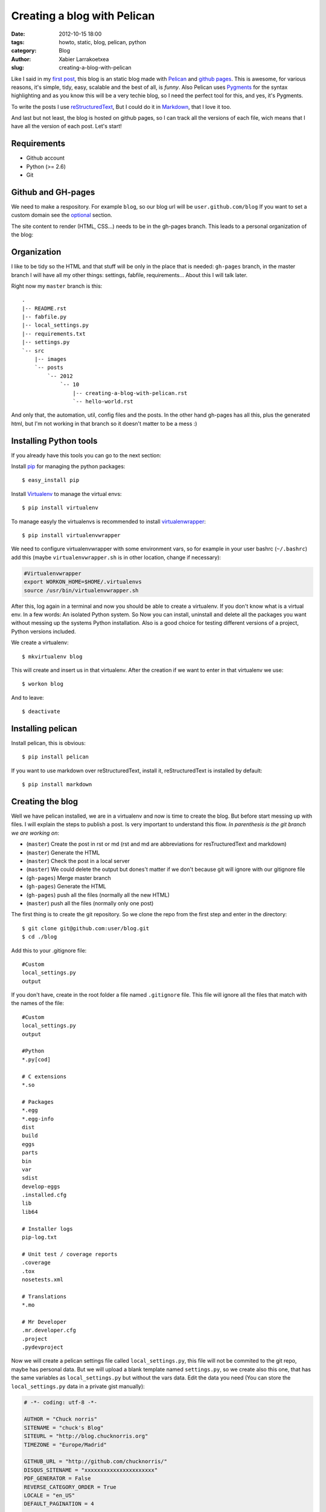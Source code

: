 Creating a blog with Pelican
############################

:date: 2012-10-15 18:00
:tags: howto, static, blog, pelican, python
:category: Blog
:author: Xabier Larrakoetxea
:slug: creating-a-blog-with-pelican

Like I said in my `first post <posts/2012/10/hello-world>`_, this blog is an static blog made with `Pelican <http://blog.getpelican.com/>`_
and `github pages <https://help.github.com/categories/20/articles/>`_. This is awesome, for various reasons, it's simple, tidy, easy, scalable and the best of all, is *funny*. Also Pelican uses `Pygments <http://pygments.org/>`_
for the syntax highlighting and as you know this will be a very techie blog,
so I need the perfect tool for this, and yes, it's Pygments.

To write the posts I use `reStructuredText <http://docutils.sourceforge.net/rst.html>`_, But I could do it in `Markdown <http://daringfireball.net/projects/markdown/>`_, that I love it too. 

And last but not least, the blog is hosted on github pages, so I can track all
the versions of each file, wich means that I have all the version of each post. 
Let's start!


Requirements
------------

- Github account
- Python (>= 2.6)
- Git


Github and GH-pages
-------------------

We need to make a respository. For example ``blog``, so our blog url will be
``user.github.com/blog`` If you want to set a custom domain see the optional_  
section.

The site content to render (HTML, CSS...) needs to be in the gh-pages branch.
This leads to a personal organization of the blog:


Organization
------------

I like to be tidy so the HTML and that stuff will be only in the place that is 
needed: ``gh-pages`` branch, in the master branch I will have all my other things:
settings, fabfile, requirements... 
About this I will talk later.

Right now my ``master`` branch is this::

    .
    |-- README.rst
    |-- fabfile.py
    |-- local_settings.py
    |-- requirements.txt
    |-- settings.py
    `-- src
        |-- images
        `-- posts
            `-- 2012
                `-- 10
                    |-- creating-a-blog-with-pelican.rst
                    `-- hello-world.rst

And only that, the automation, util, config files and the posts. In the other
hand gh-pages has all this, plus the generated html, but I'm not working in that
branch so it doesn't matter to be a mess :)

Installing Python tools
-----------------------

If you already have this tools you can go to the next section:

Install `pip <http://www.pip-installer.org/en/latest/>`_ for managing the python packages::

    $ easy_install pip

Install `Virtualenv <http://www.virtualenv.org/en/latest/>`_ to manage the virtual envs::

    $ pip install virtualenv

To manage easyly the virtualenvs is recommended to install `virtualenwrapper <http://www.doughellmann.com/projects/virtualenvwrapper/>`_::

    $ pip install virtualenvwrapper

We need to configure virtualenvwrapper with some environment vars, so for example
in your user bashrc (``~/.bashrc``) add this (maybe ``virtualenvwrapper.sh`` is in other
location, change if necessary):

.. code-block:: bash

    #Virtualenvwrapper
    export WORKON_HOME=$HOME/.virtualenvs
    source /usr/bin/virtualenvwrapper.sh

After this, log again in a terminal and now you should be able to create a virtualenv. 
If you don't know what is a virtual env. In a few words: An isolated Python system. 
So Now you can install, uninstall and delete all the packages you 
want without messing up the systems Python installation. 
Also is a good choice for testing different versions of a project, Python 
versions included.

We create a virtualenv::

    $ mkvirtualenv blog

This will create and insert us in that virtualenv. After the creation if we 
want to enter in that virtualenv we use::

    $ workon blog

And to leave::
    
    $ deactivate


Installing pelican
------------------

Install pelican, this is obvious::

    $ pip install pelican

If you want to use markdown over reStructuredText, install it, reStructuredText
is installed by default::

    $ pip install markdown

Creating the blog
-----------------

Well we have pelican installed, we are in a virtualenv and now is time to create
the blog. But before start messing up with files. I will explain the steps to 
publish a post. Is very important to understand this flow. 
*In parenthesis is the git branch we are working on*:

- (``master``) Create the post in rst or md (rst and md are abbreviations for resTructuredText and markdown)
- (``master``) Generate the HTML
- (``master``) Check the post in a local server
- (``master``) We could delete the output but dones't matter if we don't because git will ignore with our gitignore file
- (``gh-pages``) Merge master branch
- (``gh-pages``) Generate the HTML
- (``gh-pages``) push all the files (normally all the new HTML)
- (``master``) push all the files (normally only one post)


The first thing is to create the git repository. So we clone the repo from the
first step and enter in the directory::

    $ git clone git@github.com:user/blog.git
    $ cd ./blog

Add this to your .gitignore file::
    
    #Custom
    local_settings.py
    output

If you don't have, create in the root folder a file named ``.gitignore`` file. This
file will ignore all the files that match with the names of the file::

    #Custom
    local_settings.py
    output

    #Python
    *.py[cod]

    # C extensions
    *.so

    # Packages
    *.egg
    *.egg-info
    dist
    build
    eggs
    parts
    bin
    var
    sdist
    develop-eggs
    .installed.cfg
    lib
    lib64

    # Installer logs
    pip-log.txt

    # Unit test / coverage reports
    .coverage
    .tox
    nosetests.xml

    # Translations
    *.mo

    # Mr Developer
    .mr.developer.cfg
    .project
    .pydevproject


Now we will create a pelican settings file called ``local_settings.py``, this file
will not be commited to the git repo, maybe has personal data. But we will upload
a blank template named ``settings.py``, so we create also this one, that has the 
same variables as ``local_settings.py`` but without
the vars data. Edit the data you need 
(You can store the ``local_settings.py`` data in a private gist manually):

.. code-block:: python

    # -*- coding: utf-8 -*-

    AUTHOR = "Chuck norris"
    SITENAME = "chuck's Blog"
    SITEURL = "http://blog.chucknorris.org"
    TIMEZONE = "Europe/Madrid"

    GITHUB_URL = "http://github.com/chucknorris/"
    DISQUS_SITENAME = "xxxxxxxxxxxxxxxxxxxxxx"
    PDF_GENERATOR = False
    REVERSE_CATEGORY_ORDER = True
    LOCALE = "en_US"
    DEFAULT_PAGINATION = 4

    #THEME = "mnmlist"

    FEED_RSS = "feeds/all.rss.xml"
    CATEGORY_FEED_RSS = "feeds/%s.rss.xml"

    LINKS = (("Stalone's blog", "http://stalone.com"),)

    SOCIAL = (("twitter", "http://twitter.com/chucknorris"),
              ("linkedin", "http://www.linkedin.com/in/chucknorris"),
              ("github", "http://github.com/chucknorris"),)

    OUTPUT_PATH = "output"
    PATH = "src/posts"

    ARTICLE_URL = "posts/{date:%Y}/{date:%m}/{slug}/"
    ARTICLE_SAVE_AS = "posts/{date:%Y}/{date:%m}/{slug}/index.html"

    # static paths will be copied under the same name
    STATIC_PATHS = ["src/images", ]

Now that we have our ``settings.py`` and ``local_settings.py``. 

To generate the static html we use::

    $ pelican -s ./local_settings.py

This will take all the settings and apply, but if we want to override some settings
we could do. For example to specify the ouput we use ``-o``::

    $ pelican -s ./local_settings.py -o /tmp/myBlog    

Creating a post
---------------

To be tidy we create a directory structure of ``/posts/{year}/{month}/`` where
the posts will be written::
    
    $ mkdir -p ./posts/2012/10

Create a post named ``hello-world.rst`` or ``hello-world.md``, that depends on your
preferences of syntax. Add This example and edit as you want, title, user... 
(is in rst)::

    Hello world!
    ##############

    :date: 2012-10-15 23:06
    :tags: helloworld, blog, first
    :category: Blog
    :author: Chuck Norris

    This is our first post!! A classic

    .. code-block:: python

        print("Hello world!")

    See you soon ;)

Save and generate the static blog. If all goes fine. Then we have a new
directory named ``output``, our blog is there, so, to test it , insert there and
run a simple server::

    $ cd ./output
    $ python -m SimpleHTTPServer

Point your browser to ``127.0.0.1:8000`` and you will see the blog. If all is
correct then is time to deploy.


Deploying the blog
------------------

In a previous section I explained the process to deploy, if you have understood
(you should ¬¬) this will be easy. We start the process in the ``master`` branch

Commit all changes in the master branch (the new post), this may vary depends
on the files you haven't commited yet (gitignore, settings...)::

    $ git add .
    $ git commit -m "First post: Hello world"

Push it to master (remember, this doesn't deploy the page, this is our source)::

    $ git push origin master

If we havent the ``gh-pages`` branch we create::

    $ git branch gh-pages

Change to ``gh-pages`` and merge the master branch::
    
    $ git checkout gh-pages
    $ git merge master

Now generate the HTML. But wait! github doesn't know that our webpage is in
``output`` dir, so we need to put our generated HTML in the root of the 
project, to do that we replace the settings outputdir in the command::

    $ pelican -s ./local_settings.py -o ./

We are ready to deploy, commit all and push::
    
    $ git add .
    $ git commit -m "Publish hello world post"
    $ git push origin gh-pages

We change again to our master branch and we are done :)::
    
    $ git checkout master

point your browser to ``you.github.com/blog`` , awesome!!
    
This could be tedious, so we can automate the process with `fabric <http://fabfile.org>`_. I have 
created a fabfile that automates it. See in optional_. section


.. _optional:

Optional
--------

Custom domain
~~~~~~~~~~~~~

If you want a custom domain you have to create in the gh-pages branch a file
called ``CNAME`` and put there your domain. For example::
    
    blog.chucknorris.com

In your domain provider point the domain to ``204.232.175.78`` with a record 
type of ``A``


Automation
~~~~~~~~~~

`Fabric <http://fabfile.org>`_ is a tool, an awesome tool! to automate things, is most used for remote
servers, but also works fine for local automation. put this script in the 
root path of the blog in the master branch. You need fabric installe to use it::

    $ pip install fabric

Now you can use like this:
    
- ``fab generate``: generates the html for developing (while writing)
- ``fab serve``: Serves the blog in local
- ``fab publish``: Does all the process of change, commit and publish gh-pages branch, needs to be in master branch while executing the command

The ``fabfile.py``:

.. code-block:: python
    
    import os
    import time

    from fabric.api import local, lcd, settings
    from fabric.utils import puts

    #If no local_settings.py then settings.py
    try:
        from local_settings import OUTPUT_PATH
        SETTINGS_FILE = "local_settings.py"
    except ImportError:
        from settings import OUTPUT_PATH
        SETTINGS_FILE = "settings.py"


    # Get directories
    ABS_ROOT_DIR = os.path.dirname(os.path.abspath(__file__))
    ABS_SETTINGS_FILE = os.path.join(ABS_ROOT_DIR, SETTINGS_FILE)
    ABS_OUTPUT_PATH = os.path.join(ABS_ROOT_DIR, OUTPUT_PATH)


    # Commands
    def generate(output=None):
        """Generates the pelican static site"""

        if not output:
            cmd = "pelican -s {0}".format(ABS_SETTINGS_FILE)
        else:
            cmd = "pelican -s {0} -o {1}".format(ABS_SETTINGS_FILE, output)

        local(cmd)


    def destroy(output=None):
        """Destroys the pelican static site"""

        if not output:
            cmd = "rm -r {0}".format(os.path.join(ABS_ROOT_DIR, OUTPUT_PATH))
        else:
            cmd = "rm -r {0}".format(output)

        with settings(warn_only=True):
            result = local(cmd)
        if result.failed:
            puts("Already deleted")


    def serve():
        """Serves the site in the development webserver"""
        print(ABS_OUTPUT_PATH)
        with lcd(ABS_OUTPUT_PATH):
            local("python -m SimpleHTTPServer")


    def git_change_branch(branch):
        """Changes from one branch to other in a git repo"""
        local("git checkout {0}".format(branch))


    def git_merge_branch(branch):
        """Merges a branch in other branch"""
        local("git merge {0}".format(branch))


    def git_push(remote, branch):
        """Pushes the git changes to git remote repo"""
        local("git push {0} {1}".format(remote, branch))


    def git_commit_all(msg):
        """Commits all the changes"""
        local("git add .")
        local("git commit -m \"{0}\"".format(msg))


    def publish():
        """Generates and publish the new site in github pages"""
        master_branch = "master"
        publish_branch = "gh-pages"
        remote = "origin"

        # Push original changes to master
        #push(remote, master_branch)

        # Change to gh-pages branch
        git_change_branch(publish_branch)

        # Merge master into gh-pages
        git_merge_branch(master_branch)

        # Generate the html
        generate(ABS_ROOT_DIR)

        # Commit changes
        now = time.strftime("%d %b %Y %H:%M:%S", time.localtime())
        git_commit_all("Publication {0}".format(now))

        # Push to gh-pages branch
        git_push(remote, publish_branch)

        # go to master
        git_change_branch(master_branch)



I hope you enyoyed and liked doing an awesome static blog